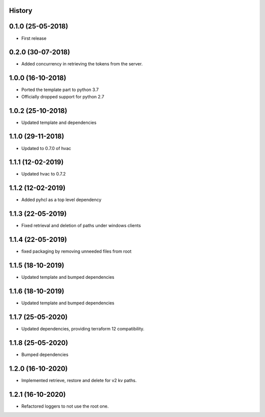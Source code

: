 .. :changelog:

History
-------

0.1.0 (25-05-2018)
------------------

* First release


0.2.0 (30-07-2018)
------------------

* Added concurrency in retrieving the tokens from the server.


1.0.0 (16-10-2018)
------------------

* Ported the template part to python 3.7
* Officially dropped support for python 2.7


1.0.2 (25-10-2018)
------------------

* Updated template and dependencies


1.1.0 (29-11-2018)
------------------

* Updated to 0.7.0 of hvac


1.1.1 (12-02-2019)
------------------

* Updated hvac to 0.7.2


1.1.2 (12-02-2019)
------------------

* Added pyhcl as a top level dependency


1.1.3 (22-05-2019)
------------------

* Fixed retrieval and deletion of paths under windows clients


1.1.4 (22-05-2019)
------------------

* fixed packaging by removing unneeded files from root


1.1.5 (18-10-2019)
------------------

* Updated template and bumped dependencies


1.1.6 (18-10-2019)
------------------

* Updated template and bumped dependencies


1.1.7 (25-05-2020)
------------------

* Updated dependencies, providing terraform 12 compatibility.


1.1.8 (25-05-2020)
------------------

* Bumped dependencies


1.2.0 (16-10-2020)
------------------

* Implemented retrieve, restore and delete for v2 kv paths.


1.2.1 (16-10-2020)
------------------

* Refactored loggers to not use the root one.
